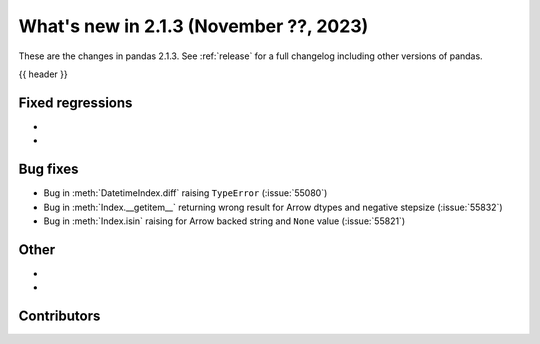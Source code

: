.. _whatsnew_213:

What's new in 2.1.3 (November ??, 2023)
---------------------------------------

These are the changes in pandas 2.1.3. See :ref:`release` for a full changelog
including other versions of pandas.

{{ header }}

.. ---------------------------------------------------------------------------
.. _whatsnew_213.regressions:

Fixed regressions
~~~~~~~~~~~~~~~~~
-
-

.. ---------------------------------------------------------------------------
.. _whatsnew_213.bug_fixes:

Bug fixes
~~~~~~~~~
- Bug in :meth:`DatetimeIndex.diff` raising ``TypeError`` (:issue:`55080`)
- Bug in :meth:`Index.__getitem__` returning wrong result for Arrow dtypes and negative stepsize (:issue:`55832`)
- Bug in :meth:`Index.isin` raising for Arrow backed string and ``None`` value (:issue:`55821`)

.. ---------------------------------------------------------------------------
.. _whatsnew_213.other:

Other
~~~~~
-
-

.. ---------------------------------------------------------------------------
.. _whatsnew_213.contributors:

Contributors
~~~~~~~~~~~~

.. contributors:: v2.1.2..v2.1.3|HEAD
